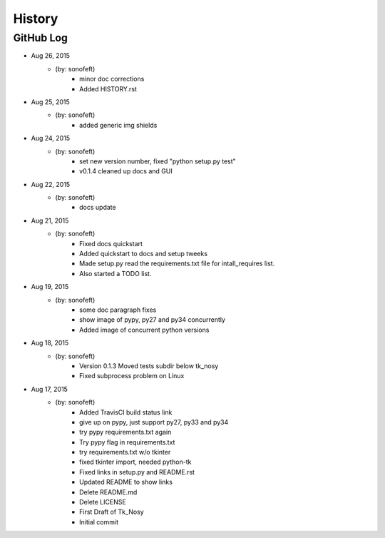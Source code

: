 .. :changelog:

History
=======

GitHub Log
----------

* Aug 26, 2015
    - (by: sonofeft) 
        - minor doc corrections
        - Added HISTORY.rst
* Aug 25, 2015
    - (by: sonofeft) 
        - added generic img shields
* Aug 24, 2015
    - (by: sonofeft) 
        - set new version number, fixed "python setup.py test"
        - v0.1.4 cleaned up docs and GUI
* Aug 22, 2015
    - (by: sonofeft) 
        - docs update
* Aug 21, 2015
    - (by: sonofeft) 
        - Fixed docs quickstart
        - Added quickstart to docs and setup tweeks
        - Made setup.py read the requirements.txt file for intall_requires list.
        - Also started a TODO list.
* Aug 19, 2015
    - (by: sonofeft) 
        - some doc paragraph fixes
        - show image of pypy, py27 and py34 concurrently
        - Added image of concurrent python versions
* Aug 18, 2015
    - (by: sonofeft) 
        - Version 0.1.3  Moved tests subdir below tk_nosy
        - Fixed subprocess problem on Linux
* Aug 17, 2015
    - (by: sonofeft) 
        - Added TravisCI build status link
        - give up on pypy, just support py27, py33 and py34
        - try pypy requirements.txt again
        - Try pypy flag in requirements.txt
        - try requirements.txt w/o tkinter
        - fixed tkinter import, needed python-tk
        - Fixed links in setup.py and README.rst
        - Updated README to show links
        - Delete README.md
        - Delete LICENSE
        - First Draft of Tk_Nosy
        - Initial commit
